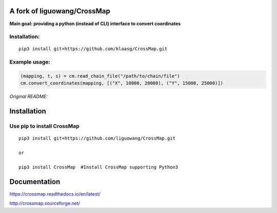 A fork of liguowang/CrossMap
============================

**Main goal: providing a python (instead of CLI) interface to convert coordinates**

Installation:
-----------------------------
::

 pip3 install git+https://github.com/klaasg/CrossMap.git
 
 
Example usage:
-----------------------------
.. code:: python

    (mapping, t, s) = cm.read_chain_file("/path/to/chain/file")
    cm.convert_coordinates(mapping, [("X", 10000, 20000), ("Y", 15000, 25000)])    
    
    
*Original README:*



Installation
==================

Use pip to install CrossMap
-----------------------------

::

 pip3 install git+https://github.com/liguowang/CrossMap.git
 
 or 
 
 pip3 install CrossMap	#Install CrossMap supporting Python3


Documentation
=============

https://crossmap.readthedocs.io/en/latest/ 

http://crossmap.sourceforge.net/
